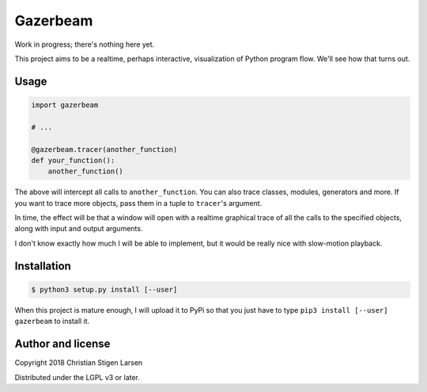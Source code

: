 Gazerbeam
=========

Work in progress; there's nothing here yet.

This project aims to be a realtime, perhaps interactive, visualization of
Python program flow. We'll see how that turns out.

Usage
-----

.. code:: python

    import gazerbeam

    # ...

    @gazerbeam.tracer(another_function)
    def your_function():
        another_function()

The above will intercept all calls to ``another_function``. You can also trace
classes, modules, generators and more. If you want to trace more objects, pass
them in a tuple to ``tracer``'s argument.

In time, the effect will be that a window will open with a realtime graphical
trace of all the calls to the specified objects, along with input and output
arguments.

I don't know exactly how much I will be able to implement, but it would be
really nice with slow-motion playback.

Installation
------------

.. code:: bash

    $ python3 setup.py install [--user]

When this project is mature enough, I will upload it to PyPi so that you just
have to type ``pip3 install [--user] gazerbeam`` to install it.

Author and license
------------------

Copyright 2018 Christian Stigen Larsen

Distributed under the LGPL v3 or later.
